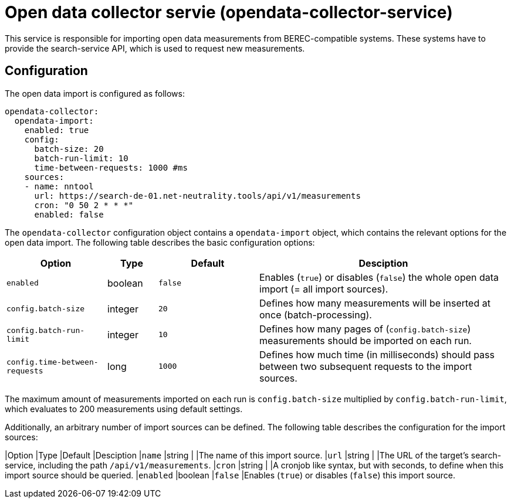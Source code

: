 = Open data collector servie (opendata-collector-service)

This service is responsible for importing open data measurements from BEREC-compatible systems.
These systems have to provide the search-service API, which is used to request new measurements.

== Configuration

The open data import is configured as follows:

----
opendata-collector:
  opendata-import:
    enabled: true
    config:
      batch-size: 20
      batch-run-limit: 10
      time-between-requests: 1000 #ms
    sources:
    - name: nntool
      url: https://search-de-01.net-neutrality.tools/api/v1/measurements
      cron: "0 50 2 * * *"
      enabled: false
----

The `opendata-collector` configuration object contains a `opendata-import` object, which contains
the relevant options for the open data import. The following table describes the basic configuration options:

[cols="4,2,4,10",options=header]
|===
|Option                         |Type      |Default     |Desciption
|`enabled`                      |boolean   |`false`     |Enables (`true`) or disables (`false`) the whole open data import (= all import sources).
|`config.batch-size`            |integer   |`20`        |Defines how many measurements will be inserted at once (batch-processing).
|`config.batch-run-limit`       |integer   |`10`        |Defines how many pages of (`config.batch-size`) measurements should be imported on each run.
|`config.time-between-requests` |long      |`1000`      |Defines how much time (in milliseconds) should pass between two subsequent requests to the import sources.
|===

The maximum amount of measurements imported on each run is `config.batch-size` multiplied by `config.batch-run-limit`, which evaluates to 200 measurements using
default settings.

Additionally, an arbitrary number of import sources can be defined. The following table describes the configuration for the import sources:

[cols="4,2,4,10",options=header]
|Option         |Type      |Default     |Desciption
|`name`         |string    |            |The name of this import source.
|`url`          |string    |            |The URL of the target's search-service, including the path `/api/v1/measurements`.
|`cron`         |string    |            |A cronjob like syntax, but with seconds, to define when this import source should be queried.
|`enabled`      |boolean   |`false`     |Enables (`true`) or disables (`false`) this import source.

